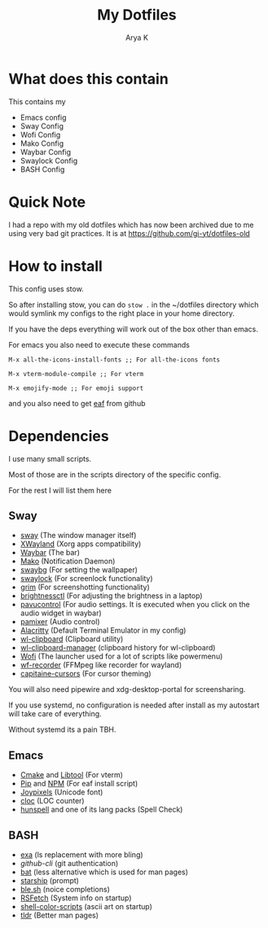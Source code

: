 #+TITLE: My Dotfiles
#+AUTHOR: Arya K
* What does this contain
This contains my
- Emacs config
- Sway Config
- Wofi Config
- Mako Config
- Waybar Config
- Swaylock Config
- BASH Config
* Quick Note
I had a repo with my old dotfiles which has now been archived due to me using very bad git practices.
It is at https://github.com/gi-yt/dotfiles-old
* How to install
This config uses stow.

So after installing stow, you can do ~stow .~ in the ~/dotfiles directory which would symlink my configs to the right place in your home directory.

If you have the deps everything will work out of the box other than emacs.

For emacs you also need to execute these commands

~M-x all-the-icons-install-fonts ;; For all-the-icons fonts~

~M-x vterm-module-compile ;; For vterm~

~M-x emojify-mode ;; For emoji support~

and you also need to get [[https://github.com/emacs-eaf/emacs-application-framework][eaf]] from github
* Dependencies
I use many small scripts.

Most of those are in the scripts directory of the specific config.

For the rest I will list them here
** Sway
- [[https://swaywm.org][sway]] (The window manager itself)
- [[https://wayland.freedesktop.org/xserver.html][XWayland]] (Xorg apps compatibility)
- [[https://github.com/Alexays/Waybar/][Waybar]] (The bar)
- [[https://github.com/emersion/mako][Mako]] (Notification Daemon)
- [[https://github.com/swaywm/swaybg][swaybg]] (For setting the wallpaper)
- [[https://github.com/swaywm/swaylock][swaylock]] (For screenlock functionality)
- [[https://github.com/emersion/grim][grim]] (For screenshotting functionality)
- [[https://github.com/Hummer12007/brightnessctl][brightnessctl]] (For adjusting the brightness in a laptop)
- [[https://github.com/pulseaudio/pavucontrol][pavucontrol]] (For audio settings. It is executed when you click on the audio widget in waybar)
- [[https://github.com/cdemoulins/pamixer][pamixer]] (Audio control)
- [[https://alacritty.org][Alacritty]] (Default Terminal Emulator in my config)
- [[https://github.com/bugaevc/wl-clipboard][wl-clipboard]] (Clipboard utility)
- [[https://github.com/maximbaz/wl-clipboard-manager][wl-clipboard-manager]] (clipboard history for wl-clipboard)
- [[https://hg.sr.ht/~scoopta/wofi][Wofi]] (The launcher used for a lot of scripts like powermenu)
- [[https://github.com/ammen99/wf-recorder][wf-recorder]] (FFMpeg like recorder for wayland)
- [[https://github.com/keeferrourke/capitaine-cursors][capitaine-cursors]] (For cursor theming)
You will also need pipewire and xdg-desktop-portal for screensharing.

If you use systemd, no configuration is needed after install as my autostart will take care of everything.

Without systemd its a pain TBH.
** Emacs
- [[https://cmake.org/][Cmake]] and [[https://www.gnu.org/software/libtool/][Libtool]] (For vterm)
- [[https://pypi.org][Pip]] and [[https://www.npmjs.com/][NPM]] (For eaf install script)
- [[https://cdn.joypixels.com/arch-linux/font/6.6.0/joypixels-android.ttf][Joypixels]] (Unicode font)
- [[https://github.com/AlDanial/cloc][cloc]] (LOC counter)
- [[https://github.com/hunspell/hunspell][hunspell]] and one of its lang packs (Spell Check)
** BASH
- [[https://github.com/ogham/exa][exa]] (ls replacement with more bling)
- [[cli.github.com][github-cli]] (git authentication)
- [[https://github.com/sharkdp/bat][bat]] (less alternative which is used for man pages)
- [[https://starship.rs][starship]] (prompt)
- [[https://github.com/akinomyoga/ble.sh/][ble.sh]] (noice completions)
- [[https://github.com/Phate6660/rsfetch][RSFetch]] (System info on startup)
- [[https://gitlab.com/dwt1/shell-color-scripts][shell-color-scripts]] (ascii art on startup)
- [[https://tldr.sh][tldr]] (Better man pages)
